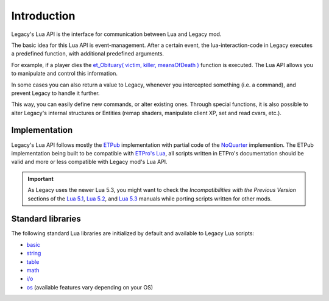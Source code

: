 ============
Introduction
============

Legacy's Lua API is the interface for communication between Lua and Legacy mod.

The basic idea for this Lua API is event-management. After a certain event, the lua-interaction-code in Legacy executes a predefined function, with additional predefined arguments.

For example, if a player dies the `et_Obituary( victim, killer, meansOfDeath ) <callbacks.html#et-obituary-target-attacker-meansofdeath>`__ function is executed. The Lua API allows you to manipulate and control this information.

In some cases you can also return a value to Legacy, whenever you intercepted something (i.e. a command), and prevent Legacy to handle it further.

This way, you can easily define new commands, or alter existing ones. Through special functions, it is also possible to alter Legacy's internal structures or Entities (remap shaders, manipulate client XP, set and read cvars, etc.).


Implementation
==============

Legacy's Lua API follows mostly the `ETPub <http://www.etpub.org/>`_ implementation with partial code of the `NoQuarter <http://shitstorm.org/noquarter/>`_ implemention. The ETPub implementation being built to be compatible with `ETPro's Lua <http://wolfwiki.anime.net/index.php/Lua_Mod_API>`_, all scripts written in ETPro's documentation should be valid and more or less compatible with Legacy mod's Lua API.

.. important:: As Legacy uses the newer Lua 5.3, you might want to check the *Incompatibilities with the Previous Version* sections of the `Lua 5.1 <https://www.lua.org/manual/5.1/manual.html#7>`_, `Lua 5.2 <https://www.lua.org/manual/5.2/manual.html#8>`_, and `Lua 5.3 <https://www.lua.org/manual/5.3/manual.html#8>`_ manuals while porting scripts written for other mods.

Standard libraries
==================

The following standard Lua libraries are initialized by default and available to Legacy Lua scripts:

* `basic <http://www.lua.org/manual/5.3/manual.html#6.1>`_
* `string <http://www.lua.org/manual/5.3/manual.html#6.4>`_
* `table <http://www.lua.org/manual/5.3/manual.html#6.6>`_
* `math <http://www.lua.org/manual/5.3/manual.html#6.7>`_
* `i/o <http://www.lua.org/manual/5.3/manual.html#6.8>`_
* `os <http://www.lua.org/manual/5.3/manual.html#6.9>`_ (available features vary depending on your OS)
